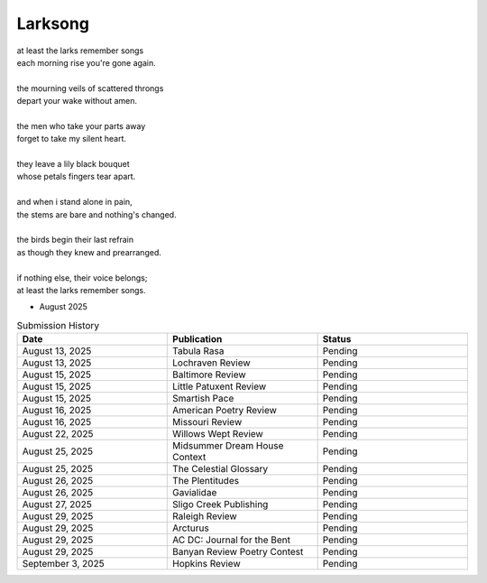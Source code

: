 --------
Larksong 
--------

| at least the larks remember songs
| each morning rise you're gone again.
| 
| the mourning veils of scattered throngs 
| depart your wake without amen.
| 
| the men who take your parts away
| forget to take my silent heart.
|
| they leave a lily black bouquet
| whose petals fingers tear apart.
| 
| and when i stand alone in pain,
| the stems are bare and nothing's changed. 
| 
| the birds begin their last refrain
| as though they knew and prearranged.
| 
| if nothing else, their voice belongs;
| at least the larks remember songs.

- August 2025

.. list-table:: Submission History
  :widths: 15 15 15
  :header-rows: 1

  * - Date
    - Publication
    - Status
  * - August 13, 2025
    - Tabula Rasa
    - Pending
  * - August 13, 2025
    - Lochraven Review
    - Pending
  * - August 15, 2025
    - Baltimore Review
    - Pending
  * - August 15, 2025
    - Little Patuxent Review
    - Pending
  * - August 15, 2025
    - Smartish Pace
    - Pending
  * - August 16, 2025
    - American Poetry Review
    - Pending
  * - August 16, 2025
    - Missouri Review
    - Pending
  * - August 22, 2025
    - Willows Wept Review
    - Pending
  * - August 25, 2025
    - Midsummer Dream House Context
    - Pending
  * - August 25, 2025
    - The Celestial Glossary
    - Pending
  * - August 26, 2025
    - The Plentitudes
    - Pending
  * - August 26, 2025
    - Gavialidae
    - Pending
  * - August 27, 2025
    - Sligo Creek Publishing
    - Pending
  * - August 29, 2025
    - Raleigh Review
    - Pending
  * - August 29, 2025
    - Arcturus
    - Pending
  * - August 29, 2025
    - AC DC: Journal for the Bent
    - Pending
  * - August 29, 2025
    - Banyan Review Poetry Contest
    - Pending
  * - September 3, 2025
    - Hopkins Review
    - Pending